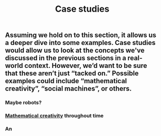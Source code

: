 #+TITLE: Case studies

** Assuming we hold on to this section, it allows us a deeper dive into some examples. Case studies would allow us to look at the concepts we've discussed in the previous sections in a real-world context. However, we’d want to be sure that these aren’t just “tacked on.” Possible examples could include “mathematical creativity”, “social machines”, or others.
*** Maybe robots?
*** [[file:mathematical_creativity.org][Mathematical creativity]] throughout time
*** An
